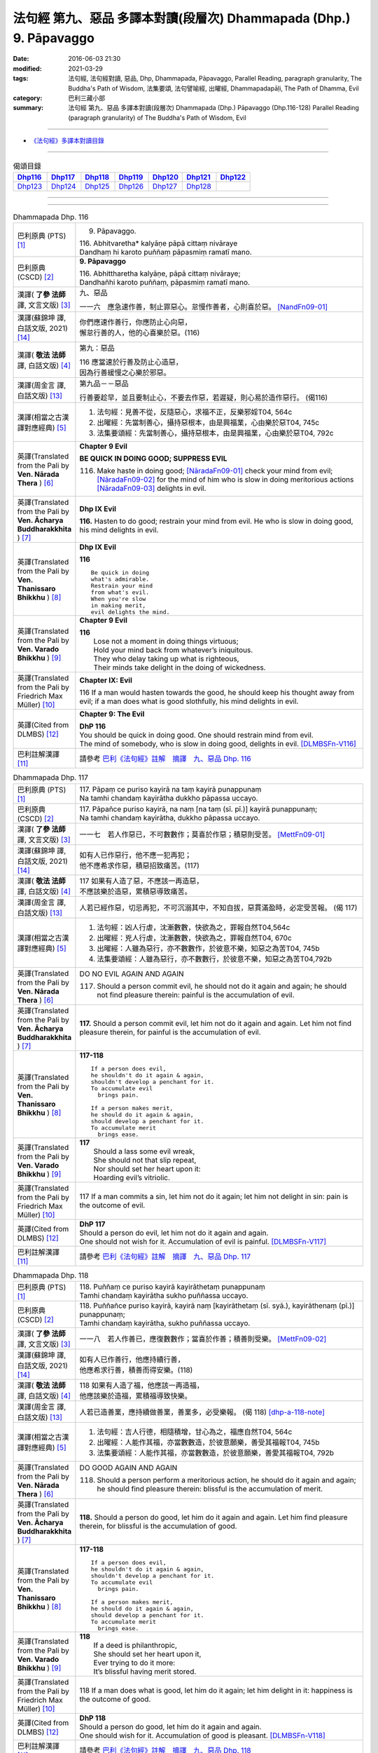 ===================================================================
法句經 第九、惡品 多譯本對讀(段層次) Dhammapada (Dhp.) 9. Pāpavaggo
===================================================================

:date: 2016-06-03 21:30
:modified: 2021-03-29
:tags: 法句經, 法句經對讀, 惡品, Dhp, Dhammapada, Pāpavaggo, 
       Parallel Reading, paragraph granularity, The Buddha's Path of Wisdom,
       法集要頌, 法句譬喻經, 出曜經, Dhammapadapāḷi, The Path of Dhamma, Evil
:category: 巴利三藏小部
:summary: 法句經 第九、惡品 多譯本對讀(段層次) Dhammapada (Dhp.) Pāpavaggo (Dhp.116-128)
          Parallel Reading (paragraph granularity) of The Buddha's Path of Wisdom, Evil

--------------

- `《法句經》多譯本對讀目錄 <{filename}dhp-contrast-reading%zh.rst>`__

--------------

.. list-table:: 偈頌目錄
   :widths: 2 2 2 2 2 2 2
   :header-rows: 1

   * - Dhp116_
     - Dhp117_
     - Dhp118_
     - Dhp119_
     - Dhp120_
     - Dhp121_
     - Dhp122_

   * - Dhp123_
     - Dhp124_
     - Dhp125_
     - Dhp126_
     - Dhp127_
     - Dhp128_
     - 

--------------

.. raw:: html 

  本對讀包含下列數個版本，請自行勾選欲對讀之版本
  （感恩 <strong><a href="https://siongui.github.io/zh/pages/siong-ui-te.html">Siong-Ui Te 師兄</a></strong>
  提供程式支援）：
  
  <div id="option-contrast-reading"></div>

--------------

.. _Dhp116:

.. list-table:: Dhammapada Dhp. 116
   :widths: 15 75
   :header-rows: 0
   :class: contrast-reading-table

   * - 巴利原典 (PTS) [1]_
     - 9. Pāpavaggo. 

       | 116. Abhitvaretha* kalyāṇe pāpā cittaṃ nivāraye
       | Dandhaṃ hi karoto puññaṃ pāpasmiṃ ramatī mano. 

   * - 巴利原典 (CSCD) [2]_
     - **9. Pāpavaggo**

       | 116. Abhittharetha  kalyāṇe, pāpā cittaṃ nivāraye;
       | Dandhañhi karoto puññaṃ, pāpasmiṃ ramatī mano.

   * - 漢譯( **了參 法師** 譯, 文言文版) [3]_
     - 九、惡品

       一一六　應急速作善，制止罪惡心。怠慢作善者，心則喜於惡。 [NandFn09-01]_

   * - 漢譯(蘇錦坤 譯, 白話文版, 2021) [14]_
     - | 你們應速作善行，你應防止心向惡，
       | 懈怠行善的人，他的心喜樂於惡。(116)

   * - 漢譯( **敬法 法師** 譯, 白話文版) [4]_
     - 第九：惡品

       | 116 應當速於行善及防止心造惡，
       | 因為行善緩慢之心樂於邪惡。

   * - 漢譯(周金言 譯, 白話文版) [13]_
     - 第九品－－惡品

       行善要趁早，並且要制止心，不要去作惡，若遲疑，則心易於造作惡行。 (偈116)

   * - 漢譯(相當之古漢譯對應經典) [5]_
     - 1. 法句經：見善不從，反隨惡心，求福不正，反樂邪婬T04, 564c
       2. 出曜經：先當制善心，攝持惡根本，由是興福業，心由樂於惡T04, 745c
       3. 法集要頌經：先當制善心，攝持惡根本，由是興福業，心由樂於惡T04, 792c

   * - 英譯(Translated from the Pali by **Ven. Nārada Thera** ) [6]_
     - **Chapter 9 Evil**

       **BE QUICK IN DOING GOOD; SUPPRESS EVIL**

       116. Make haste in doing good; [NāradaFn09-01]_ check your mind from evil; [NāradaFn09-02]_ for the mind of him who is slow in doing meritorious actions [NāradaFn09-03]_ delights in evil. 

   * - 英譯(Translated from the Pali by **Ven. Ācharya Buddharakkhita** ) [7]_
     - **Dhp IX Evil**

       **116.** Hasten to do good; restrain your mind from evil. He who is slow in doing good, his mind delights in evil.

   * - 英譯(Translated from the Pali by **Ven. Thanissaro Bhikkhu** ) [8]_
     - **Dhp IX  Evil**

       **116** 

       ::

         Be quick in doing   
         what's admirable.   
         Restrain your mind    
         from what's evil.   
         When you're slow    
         in making merit,    
         evil delights the mind.             

   * - 英譯(Translated from the Pali by **Ven. Varado Bhikkhu** ) [9]_
     - **Chapter 9 Evil**

       | **116** 
       |  Lose not a moment in doing things virtuous; 
       |  Hold your mind back from whatever’s iniquitous. 
       |  They who delay taking up what is righteous, 
       |  Their minds take delight in the doing of wickedness.
     
   * - 英譯(Translated from the Pali by Friedrich Max Müller) [10]_
     - **Chapter IX: Evil**

       116 If a man would hasten towards the good, he should keep his thought away from evil; if a man does what is good slothfully, his mind delights in evil.

   * - 英譯(Cited from DLMBS) [12]_
     - **Chapter 9: The Evil**

       | **DhP 116** 
       | You should be quick in doing good. One should restrain mind from evil. 
       | The mind of somebody, who is slow in doing good, delights in evil. [DLMBSFn-V116]_

   * - 巴利註解漢譯 [11]_
     - 請參考 `巴利《法句經》註解　摘譯　九、惡品 Dhp. 116 <{filename}../dhA/dhA-chap09%zh.rst#dhp116>`__

.. _Dhp117:

.. list-table:: Dhammapada Dhp. 117
   :widths: 15 75
   :header-rows: 0
   :class: contrast-reading-table

   * - 巴利原典 (PTS) [1]_
     - | 117. Pāpaṃ ce puriso kayirā na taṃ kayirā punappunaṃ
       | Na tamhi chandaṃ kayirātha dukkho pāpassa uccayo. 

   * - 巴利原典 (CSCD) [2]_
     - | 117. Pāpañce puriso kayirā, na naṃ [na taṃ (sī. pī.)] kayirā punappunaṃ;
       | Na tamhi chandaṃ kayirātha, dukkho pāpassa uccayo.

   * - 漢譯( **了參 法師** 譯, 文言文版) [3]_
     - 一一七　若人作惡已，不可數數作；莫喜於作惡；積惡則受苦。 [MettFn09-01]_

   * - 漢譯(蘇錦坤 譯, 白話文版, 2021) [14]_
     - | 如有人已作惡行，他不應一犯再犯；
       | 他不應希求作惡，積惡招致痛苦。(117)

   * - 漢譯( **敬法 法師** 譯, 白話文版) [4]_
     - | 117 如果有人造了惡，不應該一再造惡，
       | 不應該樂於造惡，累積惡導致痛苦。

   * - 漢譯(周金言 譯, 白話文版) [13]_
     - 人若已經作惡，切忌再犯，不可沉溺其中，不知自拔，惡貫滿盈時，必定受苦報。 (偈 117)

   * - 漢譯(相當之古漢譯對應經典) [5]_
     - 1. 法句經：凶人行虐，沈漸數數，快欲為之，罪報自然T04,564c
       2. 出曜經：兇人行虐，沈漸數數，快欲為之，罪報自然T04, 670c
       3. 出曜經：人雖為惡行，亦不數數作，於彼意不樂，知惡之為苦T04, 745b
       4. 法集要頌經：人雖為惡行，亦不數數行，於彼意不樂，知惡之為苦T04,792b

   * - 英譯(Translated from the Pali by **Ven. Nārada Thera** ) [6]_
     - DO NO EVIL AGAIN AND AGAIN

       117. Should a person commit evil, he should not do it again and again; he should not find pleasure therein: painful is the accumulation of evil. 

   * - 英譯(Translated from the Pali by **Ven. Ācharya Buddharakkhita** ) [7]_
     - **117.** Should a person commit evil, let him not do it again and again. Let him not find pleasure therein, for painful is the accumulation of evil.

   * - 英譯(Translated from the Pali by **Ven. Thanissaro Bhikkhu** ) [8]_
     - **117-118** 
       ::
              
          If a person does evil,    
          he shouldn't do it again & again,   
          shouldn't develop a penchant for it.    
          To accumulate evil    
            brings pain.  
              
          If a person makes merit,    
          he should do it again & again,    
          should develop a penchant for it.   
          To accumulate merit   
            brings ease.              

   * - 英譯(Translated from the Pali by **Ven. Varado Bhikkhu** ) [9]_
     - | **117** 
       |  Should a lass some evil wreak,  
       |  She should not that slip repeat,  
       |  Nor should set her heart upon it: 
       |  Hoarding evil’s vitriolic.
     
   * - 英譯(Translated from the Pali by Friedrich Max Müller) [10]_
     - 117 If a man commits a sin, let him not do it again; let him not delight in sin: pain is the outcome of evil.

   * - 英譯(Cited from DLMBS) [12]_
     - | **DhP 117** 
       | Should a person do evil, let him not do it again and again. 
       | One should not wish for it. Accumulation of evil is painful. [DLMBSFn-V117]_

   * - 巴利註解漢譯 [11]_
     - 請參考 `巴利《法句經》註解　摘譯　九、惡品 Dhp. 117 <{filename}../dhA/dhA-chap09%zh.rst#dhp117>`__

.. _Dhp118:

.. list-table:: Dhammapada Dhp. 118
   :widths: 15 75
   :header-rows: 0
   :class: contrast-reading-table

   * - 巴利原典 (PTS) [1]_
     - | 118. Puññaṃ ce puriso kayirā kayirāthetaṃ punappunaṃ
       | Tamhi chandaṃ kayirātha sukho puññassa uccayo. 

   * - 巴利原典 (CSCD) [2]_
     - | 118. Puññañce puriso kayirā, kayirā naṃ [kayirāthetaṃ (sī. syā.), kayirāthenaṃ (pī.)] punappunaṃ;
       | Tamhi chandaṃ kayirātha, sukho puññassa uccayo.

   * - 漢譯( **了參 法師** 譯, 文言文版) [3]_
     - 一一八　若人作善已，應復數數作；當喜於作善；積善則受樂。 [MettFn09-02]_

   * - 漢譯(蘇錦坤 譯, 白話文版, 2021) [14]_
     - | 如有人已作善行，他應持續行善，
       | 他應希求行善，積善而得安樂。(118)

   * - 漢譯( **敬法 法師** 譯, 白話文版) [4]_
     - | 118 如果有人造了福，他應該一再造福，
       | 他應該樂於造福，累積福導致快樂。

   * - 漢譯(周金言 譯, 白話文版) [13]_
     - 人若已造善業，應持續做善業，善業多，必受樂報。 (偈 118) [dhp-a-118-note]_

   * - 漢譯(相當之古漢譯對應經典) [5]_
     - 1. 法句經：吉人行德，相隨積增，甘心為之，福應自然T04, 564c
       2. 出曜經：人能作其福，亦當數數造，於彼意願樂，善受其福報T04, 745b
       3. 法集要頌經：人能作其福，亦當數數造，於彼意願樂，善愛其福報T04, 792b

   * - 英譯(Translated from the Pali by **Ven. Nārada Thera** ) [6]_
     - DO GOOD AGAIN AND AGAIN

       118. Should a person perform a meritorious action, he should do it again and again; he should find pleasure therein: blissful is the accumulation of merit.

   * - 英譯(Translated from the Pali by **Ven. Ācharya Buddharakkhita** ) [7]_
     - **118.** Should a person do good, let him do it again and again. Let him find pleasure therein, for blissful is the accumulation of good.

   * - 英譯(Translated from the Pali by **Ven. Thanissaro Bhikkhu** ) [8]_
     - **117-118** 
       ::
              
          If a person does evil,    
          he shouldn't do it again & again,   
          shouldn't develop a penchant for it.    
          To accumulate evil    
            brings pain.  
              
          If a person makes merit,    
          he should do it again & again,    
          should develop a penchant for it.   
          To accumulate merit   
            brings ease.

   * - 英譯(Translated from the Pali by **Ven. Varado Bhikkhu** ) [9]_
     - | **118** 
       |  If a deed is philanthropic, 
       |  She should set her heart upon it, 
       |  Ever trying to do it more:  
       |  It’s blissful having merit stored.
     
   * - 英譯(Translated from the Pali by Friedrich Max Müller) [10]_
     - 118 If a man does what is good, let him do it again; let him delight in it: happiness is the outcome of good.

   * - 英譯(Cited from DLMBS) [12]_
     - | **DhP 118** 
       | Should a person do good, let him do it again and again. 
       | One should wish for it. Accumulation of good is pleasant. [DLMBSFn-V118]_

   * - 巴利註解漢譯 [11]_
     - 請參考 `巴利《法句經》註解　摘譯　九、惡品 Dhp. 118 <{filename}../dhA/dhA-chap09%zh.rst#dhp118>`__

.. _Dhp119:

.. list-table:: Dhammapada Dhp. 119
   :widths: 15 75
   :header-rows: 0
   :class: contrast-reading-table

   * - 巴利原典 (PTS) [1]_
     - | 119. Pāpo'pi passati bhadraṃ yāva pāpaṃ na paccati
       | Yadā ca paccati pāpaṃ atha pāpo pāpāni passati 

   * - 巴利原典 (CSCD) [2]_
     - | 119. Pāpopi  passati bhadraṃ, yāva pāpaṃ na paccati;
       | Yadā ca paccati pāpaṃ, atha pāpo pāpāni [atha pāpāni (?)] passati.

   * - 漢譯( **了參 法師** 譯, 文言文版) [3]_
     - 一一九　惡業未成熟，惡者以為樂。惡業成熟時，惡者方見惡。 [NandFn09-02]_

   * - 漢譯(蘇錦坤 譯, 白話文版, 2021) [14]_
     - | 惡業尚未成熟時，惡人甚至認為是善，
       | 當惡業成熟時，他才見到惡報。(119)

   * - 漢譯( **敬法 法師** 譯, 白話文版) [4]_
     - | 119 只要惡業還未成熟，惡人還是看到快樂；
       | 然而當惡業成熟時，惡人就會看到惡報。

   * - 漢譯(周金言 譯, 白話文版) [13]_
     - 造作惡業的人，在惡報未成熟時，可能享樂，一旦惡報成熟，則承受惡報。 (偈119) 

       造作善業的人，在業報尚未成熟時，可能受苦，一旦業報成熟，則享受善報。 (偈120)

   * - 漢譯(相當之古漢譯對應經典) [5]_
     - 1. 法句經：妖[卄/(阿-可+辛)/女]見福，其惡未熟，至其惡熟，自受罪虐T04, 64c
       2. 出曜經：賢者見於惡，不為惡所熟，如惡以不熟，惡者觀其惡T04,745a
       3. 法集要頌經：賢者見於惡，不為惡所熟，如惡以不熟，惡者觀其惡T04, 792b

   * - 英譯(Translated from the Pali by **Ven. Nārada Thera** ) [6]_
     - ``BY ITS EFFECTS EVIL IS KNOWN   BY ITS EFFECTS GOOD IS KNOWN``

       119. Even an evil-doer sees good as long as evil ripens not; but when it bears fruit, then he sees the evil results. [NāradaFn09-04]_

   * - 英譯(Translated from the Pali by **Ven. Ācharya Buddharakkhita** ) [7]_
     - **119.** It may be well with the evil-doer as long as the evil ripens not. But when it does ripen, then the evil-doer sees (the painful results of) his evil deeds.

   * - 英譯(Translated from the Pali by **Ven. Thanissaro Bhikkhu** ) [8]_
     - **119-120** 
       ::
              
          Even the evil   
          meet with good fortune    
          as long as their evil   
          has yet to mature.    
          But when it's matured   
          that's when they meet   
            with evil.  
              
          Even the good   
          meet with bad fortune   
          as long as their good   
          has yet to mature.    
          But when it's matured   
          that's when they meet   
            with good fortune.  

   * - 英譯(Translated from the Pali by **Ven. Varado Bhikkhu** ) [9]_
     - | **119** 
       |  A villain sees good luck, perhaps,  
       |  Until the yield of evil’s hatched.  
       |  Come the evil deed’s maturity,  
       |  Then the villain meets with villainy.
     
   * - 英譯(Translated from the Pali by Friedrich Max Müller) [10]_
     - 119 Even an evil-doer sees happiness as long as his evil deed has not ripened; but when his evil deed has ripened, then does the evil-doer see evil.

   * - 英譯(Cited from DLMBS) [12]_
     - | **DhP 119** 
       | An evil person may even see goodness [in his evil deeds] as long as the evil has not ripened. 
       | When the evil has ripened, then the evil person sees those evil deeds. [DLMBSFn-V119]_

   * - 巴利註解漢譯 [11]_
     - 請參考 `巴利《法句經》註解　摘譯　九、惡品 Dhp. 119 <{filename}../dhA/dhA-chap09%zh.rst#dhp119>`__

.. _Dhp120:

.. list-table:: Dhammapada Dhp. 120
   :widths: 15 75
   :header-rows: 0
   :class: contrast-reading-table

   * - 巴利原典 (PTS) [1]_
     - | 120. Bhadro'pi passati pāpaṃ yāva bhadraṃ na paccati
       | Yadā ca paccati bhadraṃ atha bhadro bhadrāni passati. 

   * - 巴利原典 (CSCD) [2]_
     - | 120. Bhadropi  passati pāpaṃ, yāva bhadraṃ na paccati;
       | Yadā ca paccati bhadraṃ, atha bhadro bhadrāni [atha bhadrāni (?)] passati.

   * - 漢譯( **了參 法師** 譯, 文言文版) [3]_
     - 一二０　善業未成熟，善人以為苦。善業成熟時，善人始見善。 [NandFn09-02]_

   * - 漢譯(蘇錦坤 譯, 白話文版, 2021) [14]_
     - | 善業尚未成熟時，善人或見到是惡，
       | 當善業成熟時，他才見到善報。(120)

   * - 漢譯( **敬法 法師** 譯, 白話文版) [4]_
     - | 120 只要善業還未成熟，善人還是看到痛苦；
       | 然而當善業成熟時，善人就會看到善報。

   * - 漢譯(周金言 譯, 白話文版) [13]_
     - 造作惡業的人，在惡報未成熟時，可能享樂，一旦惡報成熟，則承受惡報。 (偈119) 

       造作善業的人，在業報尚未成熟時，可能受苦，一旦業報成熟，則享受善報。 (偈120)

   * - 漢譯(相當之古漢譯對應經典) [5]_
     - 1. 法句經：貞祥見禍，其善未熟，至其善熟，必受其福T04, 564c
       2. 出曜經：賢者觀其惡，乃至賢不熟，設以賢熟者，賢賢自相觀T04, 745a
       3. 法集要頌經：賢者觀其惡，乃至賢不熟，設以賢熟者，賢賢自相觀T04, 792b

   * - 英譯(Translated from the Pali by **Ven. Nārada Thera** ) [6]_
     - 120. Even a good person sees evil so long as good ripens not; but when it bears fruit then the good one sees the good results. [NāradaFn09-05]_

   * - 英譯(Translated from the Pali by **Ven. Ācharya Buddharakkhita** ) [7]_
     - **120.** It may be ill with the doer of good as long as the good ripens not. But when it does ripen, then the doer of good sees (the pleasant results of) his good deeds.

   * - 英譯(Translated from the Pali by **Ven. Thanissaro Bhikkhu** ) [8]_
     - **119-120** 
       ::
              
          Even the evil   
          meet with good fortune    
          as long as their evil   
          has yet to mature.    
          But when it's matured   
          that's when they meet   
            with evil.  
              
          Even the good   
          meet with bad fortune   
          as long as their good   
          has yet to mature.    
          But when it's matured   
          that's when they meet   
            with good fortune.

   * - 英譯(Translated from the Pali by **Ven. Varado Bhikkhu** ) [9]_
     - | **120** 
       |  The good have grievous luck, perhaps, 
       |  Until the yield of good is hatched; 
       |  But when their goodness comes to fullness,  
       |  Then the good discover goodness.
     
   * - 英譯(Translated from the Pali by Friedrich Max Müller) [10]_
     - 120 Even a good man sees evil days, as long as his good deed has not ripened; but when his good deed has ripened, then does the good man see happy days.

   * - 英譯(Cited from DLMBS) [12]_
     - | **DhP 120** 
       | A good person may even see evil [in his good deeds] as long as the goodness has not ripened. 
       | When the goodness has ripened, then the good person sees those good deeds. [DLMBSFn-V120]_

   * - 巴利註解漢譯 [11]_
     - 請參考 `巴利《法句經》註解　摘譯　九、惡品 Dhp. 120 <{filename}../dhA/dhA-chap09%zh.rst#dhp120>`__

.. _Dhp121:

.. list-table:: Dhammapada Dhp. 121
   :widths: 15 75
   :header-rows: 0
   :class: contrast-reading-table

   * - 巴利原典 (PTS) [1]_
     - | 121. Mā'pamaññetha pāpassa na mantaṃ āgamissati
       | Udabindunipātena udakumbho'pi pūrati
       | Pūrati bālo pāpassa thokathokampi ācinaṃ. 

   * - 巴利原典 (CSCD) [2]_
     - | 121. Māvamaññetha [māppamaññetha (sī. syā. pī.)] pāpassa, na mantaṃ [na maṃ taṃ (sī. pī.), na mattaṃ (syā.)] āgamissati;
       | Udabindunipātena, udakumbhopi pūrati;
       | Bālo pūrati [pūrati bālo (sī. ka.), āpūrati bālo (syā.)] pāpassa, thokaṃ thokampi [thoka thokampi (sī. pī.)] ācinaṃ.

   * - 漢譯( **了參 法師** 譯, 文言文版) [3]_
     - 一二一　莫輕於小惡！謂『我不招報』，須知滴水落，亦可滿水瓶，愚夫盈其惡，少許少許積。  [LChnFn09-01]_ 、 [MettFn09-03]_ 、 [MettFn09-04]_

   * - 漢譯(蘇錦坤 譯, 白話文版, 2021) [14]_
     - | 你們切勿輕視惡(報)，(認為)它不會報應到我身上，
       | 即使以一滴一滴的水滴，也能盈滿水壺，
       | 即使以一點一點累積惡，愚人也會惡貫滿盈。(121)

   * - 漢譯( **敬法 法師** 譯, 白話文版) [4]_
     - | 121 莫輕視惡行，以為「它不會為我帶來果報」；
       | 就像水滴能注滿水瓶，
       | 愚人一點一滴地累積至罪惡滿盈。

   * - 漢譯(周金言 譯, 白話文版) [13]_
     - 不可小視 [dhp-a-121-note]_ 惡業，不要以為「我不受惡報」，要知道，點滴之水也可充滿水瓶；同理，愚癡的人雖然少許少許作惡，但必定會有惡貫滿盈的一天。 (偈121)

   * - 漢譯(相當之古漢譯對應經典) [5]_
     - 1. 法句經：莫輕小惡，以為無殃，水渧雖微，漸盈大器，凡罪充滿，從小積成T04, 565a
       2. 出曜經：莫輕小惡，以為無殃，水渧雖微，漸盈大器，凡罪充滿，從小積成T04, 707a
       3. 法集要頌經：莫輕小惡罪，以為無殃報，水滴雖極微，漸盈於大器，惡業漸漸增，纖毫成廣大T04, 785c

       | 4. 大般涅槃經：莫輕小罪，以為無殃，水渧雖微，漸盈大器T12, 451c
       | 5. 大般涅槃經：莫輕小罪，以為無殃，水渧雖微，漸盈大器T12, 536c
       | 6. 大般涅槃經：莫輕小惡，以為無殃，水渧雖微，漸盈大器T12, 693c
       | 7. 大般涅槃經：莫輕小惡，以為無殃，水渧雖微，漸盈大器T12, 781c

   * - 英譯(Translated from the Pali by **Ven. Nārada Thera** ) [6]_
     - THINK NOT LIGHTLY OF EVIL

       121. Do not disregard evil, saying, "It will not come nigh unto me"; by the falling of drops even a water-jar is filled; likewise the fool, gathering little by little, fills himself with evil. 

   * - 英譯(Translated from the Pali by **Ven. Ācharya Buddharakkhita** ) [7]_
     - **121.** Think not lightly of evil, saying, "It will not come to me." Drop by drop is the water pot filled. Likewise, the fool, gathering it little by little, fills himself with evil.

   * - 英譯(Translated from the Pali by **Ven. Thanissaro Bhikkhu** ) [8]_
     - **121-122** [ThaniSFn-V121-122]_
       ::
              
          Don't underestimate evil    
          ('It won't amount to much').    
          A water jar fills,    
          even with water   
          falling     in     drops.   
          With evil — even if   
             bit    
                by    
                   bit,   
                habitually —    
          the fool fills himself full.    
              
          Don't underestimate merit   
          ('It won't amount to much').    
          A water jar fills,    
          even with water   
          falling     in     drops.   
          With merit — even if    
             bit    
                by    
                   bit,   
                habitually —    
          the enlightened one fills himself full.

   * - 英譯(Translated from the Pali by **Ven. Varado Bhikkhu** ) [9]_
     - | **121** 
       |  Don’t underate iniquity 
       |  And think “Its fruits won’t come to me!”  
       |  Water falling drop by drop  
       |  Will fill an earthen waterpot.  
       |  And, likewise, fools by small degrees 
       |  Pervade themselves with villainy.
     
   * - 英譯(Translated from the Pali by Friedrich Max Müller) [10]_
     - 121 Let no man think lightly of evil, saying in his heart, It will not come nigh unto me. Even by the falling of water-drops a water-pot is filled; the fool becomes full of evil, even if he gather it little by little.

   * - 英譯(Cited from DLMBS) [12]_
     - | **DhP 121** 
       | Do not disregard evil, "It will not come to me!" 
       | Falling drops of water can fill up even a water jar. 
       | The fool fills himself up with evil, even if collecting it just little by little. [DLMBSFn-V121]_

   * - 巴利註解漢譯 [11]_
     - 請參考 `巴利《法句經》註解　摘譯　九、惡品 Dhp. 121 <{filename}../dhA/dhA-chap09%zh.rst#dhp121>`__

.. _Dhp122:

.. list-table:: Dhammapada Dhp. 122
   :widths: 15 75
   :header-rows: 0
   :class: contrast-reading-table

   * - 巴利原典 (PTS) [1]_
     - | 122. Mā'pamaññetha puññassa na maṃ taṃ āgamissati
       | Udabindunipātena udakumbho'pi pūrati
       | Pūrati dhīro puññassa thokathokampi ācinaṃ.

   * - 巴利原典 (CSCD) [2]_
     - | 122. Māvamaññetha puññassa, na mantaṃ āgamissati;
       | Udabindunipātena, udakumbhopi pūrati;
       | Dhīro pūrati puññassa, thokaṃ thokampi ācinaṃ.

   * - 漢譯( **了參 法師** 譯, 文言文版) [3]_
     - 一二二　莫輕於小善！謂『我不招報』，須知滴水落，亦可滿水瓶，智者完其善，少許少許積。 [NandFn09-03]_ 

   * - 漢譯(蘇錦坤 譯, 白話文版, 2021) [14]_
     - | 你們切勿輕視善(報)，(認為)它不會報應到我身上，
       | 即使以一滴一滴的水滴，也能盈滿水壺，
       | 即使以一點一點累積善，智者也會善業盈滿。(122)

   * - 漢譯( **敬法 法師** 譯, 白話文版) [4]_
     - | 122 莫輕視善行，以為「它不會為我帶來果報」；
       | 就像水滴能注滿水瓶，
       | 智者一點一滴地累積至福德滿盈。

   * - 漢譯(周金言 譯, 白話文版) [13]_
     - 不要輕蔑善業，不要以為「好處輪不到我」，要知道，點滴之水也可以充滿水瓶；同理，智者雖然少許少許作善業，必定會積聚一身的善業。 (偈122)

   * - 漢譯(相當之古漢譯對應經典) [5]_
     - 1. 法句經：莫輕小善，以為無福，水滴雖微，漸盈大器，凡福充滿，從纖纖積T04, 565a
       2. 出曜經：莫輕小善，以為無福，水渧雖微，漸盈大器，凡福充滿，從纖纖積T04, 707b
       3. 法集要頌經：莫輕小善業，以為無福報，水滴雖極微，漸盈於大器，善業漸漸增，纖毫成廣大T04,785c

   * - 英譯(Translated from the Pali by **Ven. Nārada Thera** ) [6]_
     - THINK NOT LIGHTLY OF GOOD

       122. Do not disregard merit, saying "It will not come nigh unto me"; by the falling of drops even a water-jar is filled; likewise the wise man, gathering little by little, fills himself with good.

   * - 英譯(Translated from the Pali by **Ven. Ācharya Buddharakkhita** ) [7]_
     - **122.** Think not lightly of good, saying, "It will not come to me." Drop by drop is the water pot filled. Likewise, the wise man, gathering it little by little, fills himself with good.

   * - 英譯(Translated from the Pali by **Ven. Thanissaro Bhikkhu** ) [8]_
     - **121-122** [ThaniSFn-V121-122]_
       ::
              
          Don't underestimate evil    
          ('It won't amount to much').    
          A water jar fills,    
          even with water   
          falling     in     drops.   
          With evil — even if   
             bit    
                by    
                   bit,   
                habitually —    
          the fool fills himself full.    
              
          Don't underestimate merit   
          ('It won't amount to much').    
          A water jar fills,    
          even with water   
          falling     in     drops.   
          With merit — even if    
             bit    
                by    
                   bit,   
                habitually —    
          the enlightened one fills himself full.

   * - 英譯(Translated from the Pali by **Ven. Varado Bhikkhu** ) [9]_
     - | **122** 
       |  Don’t underate philanthropy 
       |  And think “Its fruits won’t come to me!”  
       |  Water falling drop by drop  
       |  Will fill an earthen waterpot.  
       |  So the wise will bit by bit 
       |  Pervade themselves with benefit.
     
   * - 英譯(Translated from the Pali by Friedrich Max Müller) [10]_
     - 122 Let no man think lightly of good, saying in his heart, It will not come nigh unto me. Even by the falling of water-drops a water-pot is filled; the wise man becomes full of good, even if he gather it little by little.

   * - 英譯(Cited from DLMBS) [12]_
     - | **DhP 122** 
       | Do not disregard goodness, "It will not come to me!" 
       | Falling drops of water can fill up even a water jar. 
       | The clever one fills himself up with goodness, even if collecting it just little by little. [DLMBSFn-V122]_

   * - 巴利註解漢譯 [11]_
     - 請參考 `巴利《法句經》註解　摘譯　九、惡品 Dhp. 122 <{filename}../dhA/dhA-chap09%zh.rst#dhp122>`__

.. _Dhp123:

.. list-table:: Dhammapada Dhp. 123
   :widths: 15 75
   :header-rows: 0
   :class: contrast-reading-table

   * - 巴利原典 (PTS) [1]_
     - | 123. Vāṇijo'va bhayaṃ maggaṃ appasattho mahaddhano
       | Visaṃ jīvitukāmo'va pāpāni parivajjaye.

   * - 巴利原典 (CSCD) [2]_
     - | 123. Vāṇijova bhayaṃ maggaṃ, appasattho mahaddhano;
       | Visaṃ jīvitukāmova, pāpāni parivajjaye.

   * - 漢譯( **了參 法師** 譯, 文言文版) [3]_
     - 一二三　商人避險道，伴少而貨多；愛生避毒品，避惡當亦爾。 [MettFn09-05]_ 、 [MettFn09-06]_

   * - 漢譯(蘇錦坤 譯, 白話文版, 2021) [14]_
     - | 如同財寶多而伴侶少的商人應避免危險的路徑，
       | 如同意欲求生的人應避免毒物，(所以)他應避免罪惡。(123)

   * - 漢譯( **敬法 法師** 譯, 白話文版) [4]_
     - | 123 如財多隊小的商人，會避開危險的路線，
       | 如想生存者避開毒，人們亦應避免諸惡。

   * - 漢譯(周金言 譯, 白話文版) [13]_
     - 財富多但護衛少的人，不走險路；同理，珍惜生命的人避免有毒之物，人不應該造作惡業。 (偈123)

   * - 漢譯(相當之古漢譯對應經典) [5]_
     - 1. 法句經：伴少而貨多，商人怵惕懼，嗜欲賊害命，故慧不貪欲T04, 571b
       2. 法句譬喻經：伴少而貨多，商人怵惕懼，嗜欲賊害命，故慧不貪欲T04, 603a
       3. 出曜經：商人在路懼，伴少而貨多，經過嶮難處，然有折軸憂T04, 744a
       4. 法集要頌經：商人在路懼，伴少而貨多，經過險難處，然有折軸憂T04,792b

   * - 英譯(Translated from the Pali by **Ven. Nārada Thera** ) [6]_
     - SHUN EVIL LIKE A PERILOUS PATH

       123. Just as a merchant, with a small escort and great wealth, avoids a perilous route, just as one desiring to live avoids poison, even so should one shun evil things.

   * - 英譯(Translated from the Pali by **Ven. Ācharya Buddharakkhita** ) [7]_
     - **123.** Just as a trader with a small escort and great wealth would avoid a perilous route, or just as one desiring to live avoids poison, even so should one shun evil.

   * - 英譯(Translated from the Pali by **Ven. Thanissaro Bhikkhu** ) [8]_
     - **123** 
       ::
              
          Like a merchant with a small    
          but well-laden caravan    
                   — a dangerous road,  
          like a person who loves life    
                   — a poison,  
          one should avoid    
                   — evil deeds.

   * - 英譯(Translated from the Pali by **Ven. Varado Bhikkhu** ) [9]_
     - | **123** 
       |  With precious goods but escort frail  
       |  A trader shuns a risky trail. 
       |  And not desiring suicide  
       |  A man would keep from cyanide.  
       |  With just the same solicitude 
       |  A man should shy from turpitude.
     
   * - 英譯(Translated from the Pali by Friedrich Max Müller) [10]_
     - 123 Let a man avoid evil deeds, as a merchant, if he has few companions and carries much wealth, avoids a dangerous road; as a man who loves life avoids poison.

   * - 英譯(Cited from DLMBS) [12]_
     - | **DhP 123** 
       | Like a merchant with a small caravan and a lot of money would avoid a dreadful path, 
       | like someone who wants to live would avoid a poison, so should one avoid evil. [DLMBSFn-V123]_

   * - 巴利註解漢譯 [11]_
     - 請參考 `巴利《法句經》註解　摘譯　九、惡品 Dhp. 123 <{filename}../dhA/dhA-chap09%zh.rst#dhp123>`__

.. _Dhp124:

.. list-table:: Dhammapada Dhp. 124
   :widths: 15 75
   :header-rows: 0
   :class: contrast-reading-table

   * - 巴利原典 (PTS) [1]_
     - | 124. Pāṇimhi ce vaṇo nāssa hareyya pāṇinā visaṃ
       | Nābbaṇaṃ visamanveti natthi pāpaṃ akubbato. 

   * - 巴利原典 (CSCD) [2]_
     - | 124. Pāṇimhi  ce vaṇo nāssa, hareyya pāṇinā visaṃ;
       | Nābbaṇaṃ visamanveti, natthi pāpaṃ akubbato.

   * - 漢譯( **了參 法師** 譯, 文言文版) [3]_
     - 一二四　假若無有瘡傷手，可以其手持毒藥。毒不能患無傷手。不作惡者便無惡。 [NandFn09-04]_

   * - 漢譯(蘇錦坤 譯, 白話文版, 2021) [14]_
     - | 如果手沒傷口，他就能用手拿毒物(而不受傷害)，
       | 毒不侵無傷口的人，不作惡的人不會有惡。(124)

   * - 漢譯( **敬法 法師** 譯, 白話文版) [4]_
     - | 124 如果手中無創口，則可以用手持毒，
       | 無創口則毒不侵；不造惡者亦無罪。

   * - 漢譯(周金言 譯, 白話文版) [13]_
     - | 手掌若沒有傷口，就可以捧持毒藥，毒藥不會傷害沒有傷口的人；
       | 同理，不作惡業的人不受惡報。 (偈124)

   * - 漢譯(相當之古漢譯對應經典) [5]_
     - | 1. 出曜經：有身無瘡疣，不為毒所害，毒無奈瘡何，無惡無所造T04,744a
       | 2. 法集要頌經：有身無瘡疣，不為毒所害，毒無奈瘡何，無惡無所造T04,792b
       | 3. 佛說義足經：我手無瘡瘍，以手把毒行，無瘡毒從生，善行惡不成T04,177b

   * - 英譯(Translated from the Pali by **Ven. Nārada Thera** ) [6]_
     - NO EVIL TO THOSE WHO HAVE NO BAD INTENTION

       124. If no wound there be in one's hand, one may carry poison in it. Poison does not affect one who has no wound. There is no ill for him who does no wrong. [NāradaFn09-07]_

   * - 英譯(Translated from the Pali by **Ven. Ācharya Buddharakkhita** ) [7]_
     - **124.** If on the hand there is no wound, one may carry even poison in it. Poison does not affect one who is free from wounds. For him who does no evil, there is no ill.

   * - 英譯(Translated from the Pali by **Ven. Thanissaro Bhikkhu** ) [8]_
     - **124** 
       ::
              
          If there's no wound on the hand,    
          that hand can hold poison.    
          Poison won't penetrate    
            where there's no wound. 
          There's no evil   
            for those who don't do it.

   * - 英譯(Translated from the Pali by **Ven. Varado Bhikkhu** ) [9]_
     - | **124** 
       |  If his palm has no abrasion 
       |  Then a man can handle poison. 
       |  One whose hand from wounds is free, 
       |  Poison can’t cause injury:  
       |  One who’s free of wrong intention 
       |  Will not suffer retribution.
     
   * - 英譯(Translated from the Pali by Friedrich Max Müller) [10]_
     - 124 He who has no wound on his hand, may touch poison with his hand; poison does not affect one who has no wound; nor is there evil for one who does not commit evil.

   * - 英譯(Cited from DLMBS) [12]_
     - | **DhP 124** 
       | If there is no wound in the palm, one can carry poison with it. 
       | The poison does not affect one who is without a wound. There is no evil for one, who is not doing it. [DLMBSFn-V124]_

   * - 巴利註解漢譯 [11]_
     - 請參考 `巴利《法句經》註解　摘譯　九、惡品 Dhp. 124 <{filename}../dhA/dhA-chap09%zh.rst#dhp124>`__

.. _Dhp125:

.. list-table:: Dhammapada Dhp. 125
   :widths: 15 75
   :header-rows: 0
   :class: contrast-reading-table

   * - 巴利原典 (PTS) [1]_
     - | 125. Yo appaduṭṭhassa narassa dussati
       | Suddhassa posassa anaṅgaṇassa
       | Tameva bālaṃ pacceti pāpaṃ
       | Sukhumo rajo paṭivātaṃ'va khitto. 

   * - 巴利原典 (CSCD) [2]_
     - | 125. .
       | Yo  appaduṭṭhassa narassa dussati, suddhassa posassa anaṅgaṇassa;
       | Tameva bālaṃ pacceti pāpaṃ, sukhumo rajo paṭivātaṃva khitto.

   * - 漢譯( **了參 法師** 譯, 文言文版) [3]_
     - 一二五　若犯無邪者，清淨無染者，罪惡向愚人，如逆風揚塵。 [MettFn09-07]_

   * - 漢譯(蘇錦坤 譯, 白話文版, 2021) [14]_
     - | 愚者攻擊無過失的人、值得信賴的、無可責難的人，
       | 就像逆風揚塵，惡會回到那個愚者身上。(125)

   * - 漢譯( **敬法 法師** 譯, 白話文版) [4]_
     - | 125 若人冒犯不傷人者、清淨無染者，
       | 該罪惡返歸於愚人，如逆風揚塵。

   * - 漢譯(周金言 譯, 白話文版) [13]_
     - 如果傷害與人無害、清淨無染的人，將會自作自受，如同在逆風的地方灑灰塵。 (偈125)

   * - 漢譯(相當之古漢譯對應經典) [5]_
     - 1. 法句經：加惡誣罔人，清白猶不污，愚殃反自及，如塵逆風坌T04, 565a
       2. 出曜經：無故畏彼人，謗毀清淨者，尋惡獲其力，煙雲風所吹T04,743b
       3. 法集要頌經：無故畏彼人，謗毀清淨者，尋惡獲其力，煙雲風所吹T04,792b

       | 4. 佛說義足經：無曉欲使惱，內淨外何污，愚人怨自誤，向風揚細塵T04, 177b
       | 5. 雜阿含經：若人無瞋恨，罵辱以加者，清淨無結垢，彼惡還歸己，猶如土坌彼，逆風還自污T02, 307b
       | 6. 別譯雜阿含經：無瞋人所橫加瞋，清淨人所生毀謗，如似散土還自坌，譬如農夫種田殖，隨所種者獲其報，是人亦爾必得報T02, 401a

   * - 英譯(Translated from the Pali by **Ven. Nārada Thera** ) [6]_
     - WHO HARMS THE INNOCENT COMES TO GRIEF

       125. Whoever harms a harmless person, one pure and guiltless, upon that very fool the evil recoils like fine dust thrown against the wind.

   * - 英譯(Translated from the Pali by **Ven. Ācharya Buddharakkhita** ) [7]_
     - **125.** Like fine dust thrown against the wind, evil falls back upon that fool who offends an inoffensive, pure and guiltless man.

   * - 英譯(Translated from the Pali by **Ven. Thanissaro Bhikkhu** ) [8]_
     - **125** 
       ::
              
          Whoever harasses    
          an innocent man,    
            a man pure, without blemish:  
          the evil comes right back to the fool   
          like fine dust    
            thrown against the wind.

   * - 英譯(Translated from the Pali by **Ven. Varado Bhikkhu** ) [9]_
     - | **125** 
       |  Whoever harms a person who is harmless, 
       |  A man of conduct pure, whose mind is stainless, 
       |  Back onto that fool 
       |  Will be that evil blown,  
       |  Like dusty soil rebounds, 
       |  If into wind it’s thrown.
     
   * - 英譯(Translated from the Pali by Friedrich Max Müller) [10]_
     - 125 If a man offend a harmless, pure, and innocent person, the evil falls back upon that fool, like light dust thrown up against the wind.

   * - 英譯(Cited from DLMBS) [12]_
     - | **DhP 125** 
       | Who offends against an uncorrupted man, against a trusting and pure person, 
       | the evil will fall back upon such a fool, like minute dust thrown against the wind. [DLMBSFn-V125]_

   * - 巴利註解漢譯 [11]_
     - 請參考 `巴利《法句經》註解　摘譯　九、惡品 Dhp. 125 <{filename}../dhA/dhA-chap09%zh.rst#dhp125>`__

.. _Dhp126:

.. list-table:: Dhammapada Dhp. 126
   :widths: 15 75
   :header-rows: 0
   :class: contrast-reading-table

   * - 巴利原典 (PTS) [1]_
     - | 126. Gabbhameke'papajjanti nirayaṃ pāpakammino
       | Saggaṃ sugatino yanti parinibbanti anāsavā.

   * - 巴利原典 (CSCD) [2]_
     - | 126. Gabbhameke uppajjanti, nirayaṃ pāpakammino;
       | Saggaṃ sugatino yanti, parinibbanti anāsavā.

   * - 漢譯( **了參 法師** 譯, 文言文版) [3]_
     - 一二六　有人生於（母）胎中，作惡者則（墮）地獄，正直之人昇天界，漏盡者證入涅槃。 [NandFn09-05]_

   * - 漢譯(蘇錦坤 譯, 白話文版, 2021) [14]_
     - | 有些人出生於母胎，作惡的人出生於地獄，
       | 行善的人去到天界，漏盡者涅槃。(126)

   * - 漢譯( **敬法 法師** 譯, 白話文版) [4]_
     - | 126 有些眾生投母胎，造惡業者墮地獄，
       | 善行之人去天界，無漏之人般涅槃。 [CFFn09-01]_

   * - 漢譯(周金言 譯, 白話文版) [13]_
     - 有人轉生為人，作惡的人墮落惡趣 [dhp-a-126-note1]_ ，正直的人往生天界，漏盡的人則證入涅槃。 (偈126)

   * - 漢譯(相當之古漢譯對應經典) [5]_
     - 1. 法句經：有識墮胞胎，惡者入地獄，行善上昇天，無為得泥洹T04, 565a
       2. 出曜經：惡行入地獄，修善則生天，若修善道者，無漏入泥洹T04, 618c
       3. 法集要頌經：行惡入地獄，修善則生天，若能修善者，漏盡得涅槃T04, 777b

       | 4. 雜阿含經：一切眾生類，有命終歸死，各隨業所趣，善惡果自受。惡業墮地獄，為善上昇天，修習勝妙道，漏盡般涅槃T02, 335c
       | 5. 增壹阿含經：若人受胞胎，惡行入地獄，善者生天上，無漏入涅槃T02, 670b

   * - 英譯(Translated from the Pali by **Ven. Nārada Thera** ) [6]_
     - BIRTH DEPENDS ON ACTIONS

       126. Some are born [NāradaFn09-08]_ in a womb; evil-doers (are born) in woeful states; [NāradaFn09-09]_ the well-conducted go to blissful states; [NāradaFn09-10]_ the Undefiled Ones [NāradaFn09-11]_ pass away into Nibbāna.

   * - 英譯(Translated from the Pali by **Ven. Ācharya Buddharakkhita** ) [7]_
     - **126.** Some are born in the womb; the wicked are born in hell; the devout go to heaven; the stainless pass into Nibbana.

   * - 英譯(Translated from the Pali by **Ven. Thanissaro Bhikkhu** ) [8]_
     - **126** [ThaniSFn-V126]_
       ::
              
          Some are born   in the human womb,    
          evildoers       in hell,    
          those on the good course go   
              
          to heaven,    
          while those without effluent:   
              
          totally unbound.

   * - 英譯(Translated from the Pali by **Ven. Varado Bhikkhu** ) [9]_
     - | **126** 
       |  Some in wombs remanifest; 
       |  The wicked rise in hell’s abyss;  
       |  The good proceed to paradise; 
       |  The taintless find supreme release.
     
   * - 英譯(Translated from the Pali by Friedrich Max Müller) [10]_
     - 126 Some people are born again; evil-doers go to hell; righteous people go to heaven; those who are free from all worldly desires attain Nirvana.

   * - 英譯(Cited from DLMBS) [12]_
     - | **DhP 126** 
       | Some are born in the womb; evildoers arise in hell; 
       | righteous ones go to heaven; those without taints are completely emancipated. [DLMBSFn-V126]_

   * - 巴利註解漢譯 [11]_
     - 請參考 `巴利《法句經》註解　摘譯　九、惡品 Dhp. 126 <{filename}../dhA/dhA-chap09%zh.rst#dhp126>`__

.. _Dhp127:

.. list-table:: Dhammapada Dhp. 127
   :widths: 15 75
   :header-rows: 0
   :class: contrast-reading-table

   * - 巴利原典 (PTS) [1]_
     - | 127. Na antalikkhe na samuddamajajhe
       | Na pabbatānaṃ vivaraṃ pavissa
       | Na vijjatī so jagatippadeso
       | Yatthaṭthito mucceyya pāpakammā. 

   * - 巴利原典 (CSCD) [2]_
     - | 127. Na  antalikkhe na samuddamajjhe, na pabbatānaṃ vivaraṃ pavissa [pavisaṃ (syā.)];
       | Na  vijjatī [na vijjati (ka. sī. pī. ka.)] so jagatippadeso, yatthaṭṭhito [yatraṭṭhito (syā.)] mucceyya pāpakammā.

   * - 漢譯( **了參 法師** 譯, 文言文版) [3]_
     - 一二七　非於虛空及海中，亦非入深山洞窟，欲求逃遁惡業者，世間實無可覓處。 [NandFn09-06]_

   * - 漢譯(蘇錦坤 譯, 白話文版, 2021) [14]_
     - | 不論在空中、海中，或進入山洞裡，
       | 世上沒有一處地方能逃脫惡報。(127)

   * - 漢譯( **敬法 法師** 譯, 白話文版) [4]_
     - | 127 無論在虛空中、海洋中或入山洞，
       | 世上無處可令人逃脫惡業的果報。

   * - 漢譯(周金言 譯, 白話文版) [13]_
     - 不論逃到天空、海中或山洞，作惡的人都無法逃避惡報。 (偈127)

   * - 漢譯(相當之古漢譯對應經典) [5]_
     - 1. 法句經：非空非海中，非隱山石間，莫能於此處，避免宿惡殃T04, 565a
       2. 法句譬喻經：非空非海中，非隱山石間，莫能於此處，避免宿惡殃T04, 591b
       3. 出曜經：非空非海中，非入山石間，莫能於此處，避免宿惡殃T04, 669b
       4. 法集要頌經：非空非海中，非入山石間，莫能於此處，避免宿惡殃T04, 781c
       
       | 5. 佛本行集經：非地非空非海中，亦非山間巖石裏，一切無有地方處，能使脫之不受業T03, 887a
       | 6. 大般涅槃經：非空非海中，非入山石間，無有地方所，脫之不受業T12,549c
       | 7. 大般涅槃經：非空非海中，非入山石間，無有地方所，脫之不受業T12,795b
       | 8. 五分律：非空非海中，非入山石間，莫能於是處，得免宿命殃T22, 141b
       | 9. 十誦律：非空非海中，非入山石間，非天上地中，可遮業報處T23,260b
       | 10. 有部毘奈耶：非空非海內，亦非山石間，無有地方所，不被業所害T23,877b
       | 11. 破僧事：非在虛空中，非海非山穴，無有地方所，能免於業報T24, 192c
       | 12. 鼻奈耶：非空非海中，非入山石間，無有地方所，得脫宿罪殃T24,870a
       | 13. 大智度論：空中亦逐去，山石中亦逐，地底亦隨去，海水中亦入。處處常隨逐，業影不相離T25,104a

   * - 英譯(Translated from the Pali by **Ven. Nārada Thera** ) [6]_
     - NOBODY IS EXEMPT FROM THE EFFECTS OF EVIL KAMMA

       127. Not in the sky, nor in mid-ocean, nor in a mountain cave, is found that place on earth where abiding one may escape from (the consequences) of one's evil deed. [NāradaFn09-12]_

   * - 英譯(Translated from the Pali by **Ven. Ācharya Buddharakkhita** ) [7]_
     - **127.** Neither in the sky nor in mid-ocean, nor by entering into mountain clefts, nowhere in the world is there a place where one may escape from the results of evil deeds.

   * - 英譯(Translated from the Pali by **Ven. Thanissaro Bhikkhu** ) [8]_
     - **127-128** 
       ::
              
          Not up in the air,    
          nor in the middle of the sea,   
          nor going into a cleft in the mountains   
            — nowhere on earth —  
          is a spot to be found   
          where you could stay & escape   
            your evil deed. 
              
          Not up in the air,    
          nor in the middle of the sea,   
          nor going into a cleft in the mountains   
            — nowhere on earth —  
          is a spot to be found   
          where you could stay & not succumb    
            to death.

   * - 英譯(Translated from the Pali by **Ven. Varado Bhikkhu** ) [9]_
     - | **127** 
       |  Neither stratospheric space,  
       |  Nor the depths of ocean waste,  
       |  Nor the clefts on mountain-sides  
       |  Can a sanctuary provide 
       |  Where a man could hope to be  
       |  From results of evil, free.
     
   * - 英譯(Translated from the Pali by Friedrich Max Müller) [10]_
     - 127 Not in the sky, not in the midst of the sea, not if we enter into the clefts of the mountains, is there known a spot in the whole world where a man might be freed from an evil deed.

   * - 英譯(Cited from DLMBS) [12]_
     - | **DhP 127** 
       | Not in the air, not in the middle of the ocean, not entering the hole in the mountains. 
       | There is no place in the world, where being one would be released from the [consequences of] evil deeds. [DLMBSFn-V127]_

   * - 巴利註解漢譯 [11]_
     - 請參考 `巴利《法句經》註解　摘譯　九、惡品 Dhp. 127 <{filename}../dhA/dhA-chap09%zh.rst#dhp127>`__

.. _Dhp128:

.. list-table:: Dhammapada Dhp. 128
   :widths: 15 75
   :header-rows: 0
   :class: contrast-reading-table

   * - 巴利原典 (PTS) [1]_
     - | 128. Na antalikkhe na samuddamajajhe
       | Na pabbatānaṃ vivaraṃ pavissa
       | Na vijjati so jagatippadeso
       | Yatthaṭthitaṃ nappasahetha maccu. 
       | 
       
       Pāpavaggo navamo. 

   * - 巴利原典 (CSCD) [2]_
     - | 128. Na antalikkhe na samuddamajjhe, na pabbatānaṃ vivaraṃ pavissa;
       | Na vijjatī so jagatippadeso, yatthaṭṭhitaṃ [yatraṭṭhitaṃ (syā.)] nappasaheyya maccu.
       |

       **Pāpavaggo navamo niṭṭhito.**

   * - 漢譯( **了參 法師** 譯, 文言文版) [3]_
     - 一二八　非於虛空及海中，亦非入深山洞窟，欲求不為死魔制，世間實無可覓處。 [NandFn09-07]_

       **惡品第九竟**

   * - 漢譯(蘇錦坤 譯, 白話文版, 2021) [14]_
     - | 不論在空中、海中，或進入山洞裡，
       | 世上沒有一處地方能逃脫惡報。(128)

   * - 漢譯( **敬法 法師** 譯, 白話文版) [4]_
     - | 128 無論在虛空中、海洋中或入山洞，
       | 世上無處可令人不受死亡所征服。
       | 

       **惡品第九完畢**

   * - 漢譯(周金言 譯, 白話文版) [13]_
     - 不論逃到天空、海中或山洞，人都不免一死。 (偈 128)

   * - 漢譯(相當之古漢譯對應經典) [5]_
     - 1. 法句經：非空非海中，非入山石間，無有地方所，脫之不受死T04, 559b
       2. 法句譬喻經：非空非海中，非入山石間，無有地方所，脫之不受死T04, 577a
       3. 出曜經：非空非海中，非入山石間，無有地方所，脫之不受死T04,619a
       4. 法集要頌經：非空非海中，非入山窟間，無有地方所，脫止不受死T04,777c

       | 5. 有部毘奈耶：非空非海內，亦非山石間，無有地方所，不被死所害T23,877b
       | 6. 修行本起經：非空非海中，非入山石間，無有地方所，脫止不受死T03,467a
       | 7. 別譯雜阿含：非空非海中，非入山石間，無有地方所，脫之不受死T02,392b
       | 8. 增壹阿含：非空非海中，非入山石間，無有地方所，脫之止不受死T02,668b
       | 9. 十誦律：非空非海中，非入山石間，非天上地中，得免宿惡殃T23,260b
       | 10. 菩薩所集論：非空非海中，非入山石間，無有地方所，脫止不受死T28,801b
       | 11. 佛說婆羅門避死經：非空非海中，非入山石間，無有地方所，脫之不受死T02, 854b

   * - 英譯(Translated from the Pali by **Ven. Nārada Thera** ) [6]_
     - DEATH CANNOT BE OVERCOME
        128. Not in the sky, nor in mid-ocean, nor in a mountain cave, is found that place on earth where abiding one will not be overcome by death.

   * - 英譯(Translated from the Pali by **Ven. Ācharya Buddharakkhita** ) [7]_
     - **128.** Neither in the sky nor in mid-ocean, nor by entering into mountain clefts, nowhere in the world is there a place where one will not be overcome by death.

   * - 英譯(Translated from the Pali by **Ven. Thanissaro Bhikkhu** ) [8]_
     - **127-128** 
       ::
              
          Not up in the air,    
          nor in the middle of the sea,   
          nor going into a cleft in the mountains   
            — nowhere on earth —  
          is a spot to be found   
          where you could stay & escape   
            your evil deed. 
              
          Not up in the air,    
          nor in the middle of the sea,   
          nor going into a cleft in the mountains   
            — nowhere on earth —  
          is a spot to be found   
          where you could stay & not succumb    
            to death.

   * - 英譯(Translated from the Pali by **Ven. Varado Bhikkhu** ) [9]_
     - | **128** 
       |  Neither stratospheric space,  
       |  Nor the depths of ocean waste,  
       |  Nor the clefts on mountain-sides  
       |  Can a sanctuary provide 
       |  Where a man could hope to be  
       |  From assault of death be free.
     
   * - 英譯(Translated from the Pali by Friedrich Max Müller) [10]_
     - 128 Not in the sky, not in the midst of the sea, not if we enter into the clefts of the mountains, is there known a spot in the whole world where death could not overcome (the mortal).

   * - 英譯(Cited from DLMBS) [12]_
     - | **DhP 128** 
       | Not in the air, not in the middle of the ocean, not entering the hole in the mountains. 
       | There is no place in the world, where being, one would not be overcome by death. [DLMBSFn-V128]_

   * - 巴利註解漢譯 [11]_
     - 請參考 `巴利《法句經》註解　摘譯　九、惡品 Dhp. 128 <{filename}../dhA/dhA-chap09%zh.rst#dhp128>`__

--------------

備註：
------

.. [1] 〔註001〕　 `巴利原典 (PTS) Dhammapadapāḷi <Dhp-PTS.html>`__ 乃參考 `Access to Insight <http://www.accesstoinsight.org/>`__ → `Tipitaka <http://www.accesstoinsight.org/tipitaka/index.html>`__ : → `Dhp <http://www.accesstoinsight.org/tipitaka/kn/dhp/index.html>`__ → `{Dhp 1-20} <http://www.accesstoinsight.org/tipitaka/sltp/Dhp_utf8.html#v.1>`__ ( `Dhp <http://www.accesstoinsight.org/tipitaka/sltp/Dhp_utf8.html>`__ ; `Dhp 21-32 <http://www.accesstoinsight.org/tipitaka/sltp/Dhp_utf8.html#v.21>`__ ; `Dhp 33-43 <http://www.accesstoinsight.org/tipitaka/sltp/Dhp_utf8.html#v.33>`__ , etc..）

.. [2] 〔註002〕　 `巴利原典 (CSCD) Dhammapadapāḷi 乃參考 `【國際內觀中心】(Vipassana Meditation <http://www.dhamma.org/>`__ (As Taught By S.N. Goenka in the tradition of Sayagyi U Ba Khin)所發行之《第六次結集》(巴利大藏經) CSCD ( `Chaṭṭha Saṅgāyana <http://www.tipitaka.org/chattha>`__ CD)。網路版原始出處(original)請參考： `The Pāḷi Tipitaka (http://www.tipitaka.org/) <http://www.tipitaka.org/>`__ (請於左邊選單“Tipiṭaka Scripts”中選 `Roman → Web <http://www.tipitaka.org/romn/>`__ → Tipiṭaka (Mūla) → Suttapiṭaka → Khuddakanikāya → Dhammapadapāḷi → `1. Yamakavaggo <http://www.tipitaka.org/romn/cscd/s0502m.mul0.xml>`__ (2. `Appamādavaggo <http://www.tipitaka.org/romn/cscd/s0502m.mul1.xml>`__ , 3. `Cittavaggo <http://www.tipitaka.org/romn/cscd/s0502m.mul2.xml>`__ , etc..)。]

.. [3] 〔註003〕　本譯文請參考： `文言文版 <{filename}../dhp-Ven-L-C/dhp-Ven-L-C%zh.rst>`__ ( **了參 法師** 譯，台北市：圓明出版社，1991。) 另參： 

       一、 Dhammapada 法句經(中英對照) -- English translated by **Ven. Ācharya Buddharakkhita** ; Chinese translated by Yeh chun(葉均); Chinese commented by **Ven. Bhikkhu Metta(明法比丘)** 〔 **Ven. Ācharya Buddharakkhita** ( **佛護 尊者** ) 英譯; **了參 法師(葉均)** 譯; **明法比丘** 註（增加許多濃縮的故事）〕： `PDF <{static}/extra/pdf/ec-dhp.pdf>`__ 、 `DOC <{static}/extra/doc/ec-dhp.doc>`__ ； `DOC (Foreign1 字型) <{static}/extra/doc/ec-dhp-f1.doc>`__ 。

       二、 法句經 Dhammapada (Pāḷi-Chinese 巴漢對照)-- 漢譯： **了參 法師(葉均)** ；　單字注解：廖文燦；　注解： **尊者　明法比丘** ；`PDF <{static}/extra/pdf/pc-Dhammapada.pdf>`__ 、 `DOC <{static}/extra/doc/pc-Dhammapada.doc>`__ ； `DOC (Foreign1 字型) <{static}/extra/doc/pc-Dhammapada-f1.doc>`__

.. [4] 〔註004〕　本譯文請參考： `白話文版 <{filename}../dhp-Ven-C-F/dhp-Ven-C-F%zh.rst>`__ ， **敬法 法師** 譯，第二修訂版 2015，`pdf <{static}/extra/pdf/Dhp-Ven-c-f-Ver2-PaHan.pdf>`__ ，`原始出處，直接下載 pdf <http://www.tusitainternational.net/pdf/%E6%B3%95%E5%8F%A5%E7%B6%93%E2%80%94%E2%80%94%E5%B7%B4%E6%BC%A2%E5%B0%8D%E7%85%A7%EF%BC%88%E7%AC%AC%E4%BA%8C%E7%89%88%EF%BC%89.pdf>`__ ；　(`初版 <{static}/extra/pdf/Dhp-Ven-C-F-Ver-1st.pdf>`__ )

.. [5] 〔註005〕　取材自：【部落格-- 荒草不曾鋤】-- `《法句經》 <http://yathasukha.blogspot.tw/2011/07/1.html>`__ （涵蓋了T210《法句經》、T212《出曜經》、 T213《法集要頌經》、巴利《法句經》、巴利《優陀那》、梵文《法句經》，對他種語言的偈頌還附有漢語翻譯。）

          **參考相當之古漢譯對應經典：**

          - | `《法句經》校勘與標點 <http://yifert210.blogspot.tw/>`__ ，2014。
            | 〔大正新脩大藏經第四冊 `No. 210《法句經》 <http://www.cbeta.org/result/T04/T04n0210.htm>`__ ； **尊者 法救** 撰　吳天竺沙門** 維祇難** 等譯： `卷上 <http://www.cbeta.org/result/normal/T04/0210_001.htm>`__ 、 `卷下 <http://www.cbeta.org/result/normal/T04/0210_002.htm>`__ 〕(CBETA)

          - | `《法句譬喻經》校勘與標點 <http://yifert211.blogspot.tw/>`__ ，2014。
            | 大正新脩大藏經 第四冊 `No. 211《法句譬喻經》 <http://www.cbeta.org/result/T04/T04n0211.htm>`__ ；晉世沙門 **法炬** 共 **法立** 譯： `卷第一 <http://www.cbeta.org/result/normal/T04/0211_001.htm>`__ 、 `卷第二 <http://www.cbeta.org/result/normal/T04/0211_002.htm>`__ 、 `卷第三 <http://www.cbeta.org/result/normal/T04/0211_003.htm>`__ 、 `卷第四 <http://www.cbeta.org/result/normal/T04/0211_004.htm>`__ (CBETA)

          - | `《出曜經》校勘與標點 <http://yifertw212.blogspot.com/>`__ ，2014。
            | 〔大正新脩大藏經 第四冊 `No. 212《出曜經》 <http://www.cbeta.org/result/T04/T04n0212.htm>`__ ；姚秦涼州沙門 **竺佛念** 譯： `卷第一 <http://www.cbeta.org/result/normal/T04/0212_001.htm>`__ 、 `卷第二 <http://www.cbeta.org/result/normal/T04/0212_002.htm>`__ 、 `卷第三 <http://www.cbeta.org/result/normal/T04/0212_003.htm>`__ 、..., 、..., 、..., 、 `卷第二十八 <http://www.cbeta.org/result/normal/T04/0212_028.htm>`__ 、 `卷第二十九 <http://www.cbeta.org/result/normal/T04/0212_029.htm>`__ 、 `卷第三十 <http://www.cbeta.org/result/normal/T04/0212_030.htm>`__ 〕(CBETA)

          - | `《法集要頌經》校勘、標點與 Udānavarga 偈頌對照表 <http://yifertw213.blogspot.tw/>`__ ，2014。
            | 〔大正新脩大藏經第四冊 `No. 213《法集要頌經》 <http://www.cbeta.org/result/T04/T04n0213.htm>`__ ： `卷第一 <http://www.cbeta.org/result/normal/T04/0213_001.htm>`__ 、 `卷第二 <http://www.cbeta.org/result/normal/T04/0213_002.htm>`__ 、 `卷第三 <http://www.cbeta.org/result/normal/T04/0213_003.htm>`__ 、 `卷第四 <http://www.cbeta.org/result/normal/T04/0213_004.htm>`__ 〕(CBETA)  ( **尊者 法救** 集，西天中印度惹爛馱囉國密林寺三藏明教大師賜紫沙門臣 **天息災** 奉　詔譯

.. [6] 〔註006〕　此英譯為 **Ven Nārada Thera** 所譯；請參考原始出處(original): `Dhammapada <http://metta.lk/english/Narada/index.htm>`__ -- PĀLI TEXT AND TRANSLATION WITH STORIES IN BRIEF AND NOTES BY **Ven Nārada Thera** 

.. [7] 〔註007〕　此英譯為 **Ven. Ācharya Buddharakkhita** 所譯；請參考原始出處(original): The Buddha's Path of Wisdom, translated from the Pali by **Ven. Ācharya Buddharakkhita** : `Preface <http://www.accesstoinsight.org/tipitaka/kn/dhp/dhp.intro.budd.html#preface>`__ with an `introduction <http://www.accesstoinsight.org/tipitaka/kn/dhp/dhp.intro.budd.html#intro>`__ by **Ven. Bhikkhu Bodhi** ; `I. Yamakavagga: The Pairs (vv. 1-20) <http://www.accesstoinsight.org/tipitaka/kn/dhp/dhp.01.budd.html>`__ , `Dhp II Appamadavagga: Heedfulness (vv. 21-32 ) <http://www.accesstoinsight.org/tipitaka/kn/dhp/dhp.02.budd.html>`__ , `Dhp III Cittavagga: The Mind (Dhp 33-43) <http://www.accesstoinsight.org/tipitaka/kn/dhp/dhp.03.budd.html>`__ , ..., `XXVI. The Holy Man (Dhp 383-423) <http://www.accesstoinsight.org/tipitaka/kn/dhp/dhp.26.budd.html>`__ 

.. [8] 〔註008〕　此英譯為 **Ven. Thanissaro Bhikkhu** ( **坦尼沙羅尊者** 所譯；請參考原始出處(original): The Dhammapada, A Translation translated from the Pali by **Ven. Thanissaro Bhikkhu** : `Preface <http://www.accesstoinsight.org/tipitaka/kn/dhp/dhp.intro.than.html#preface>`__ ; `introduction <http://www.accesstoinsight.org/tipitaka/kn/dhp/dhp.intro.than.html#intro>`__ ; `I. Yamakavagga: The Pairs (vv. 1-20) <http://www.accesstoinsight.org/tipitaka/kn/dhp/dhp.01.than.html>`__ , `Dhp II Appamadavagga: Heedfulness (vv. 21-32) <http://www.accesstoinsight.org/tipitaka/kn/dhp/dhp.02.than.html>`__ , `Dhp III Cittavagga: The Mind (Dhp 33-43) <http://www.accesstoinsight.org/tipitaka/kn/dhp/dhp.03.than.html>`__ , ..., `XXVI. The Holy Man (Dhp 383-423) <http://www.accesstoinsight.org/tipitaka/kn/dhp/dhp.26.than.html>`__ (`Access to Insight:Readings in Theravada Buddhism <http://www.accesstoinsight.org/>`__ → `Tipitaka <http://www.accesstoinsight.org/tipitaka/index.html>`__ → `Dhp <http://www.accesstoinsight.org/tipitaka/kn/dhp/index.html>`__ (Dhammapada The Path of Dhamma)

.. [9] 〔註009〕　此英譯為 **Ven. Varado Bhikkhu** and **Samanera Bodhesako** 所譯；請參考原始出處(original): `Dhammapada in Verse <http://www.suttas.net/english/suttas/khuddaka-nikaya/dhammapada/index.php>`__ -- Inward Path, Translated by **Bhante Varado** and **Samanera Bodhesako**, Malaysia, 2007

.. [10] 〔註010〕　此英譯為 `Friedrich Max Müller <https://en.wikipedia.org/wiki/Max_M%C3%BCller>`__ 所譯；請參考原始出處(original): `The Dhammapada <https://en.wikisource.org/wiki/Dhammapada_(Muller)>`__ : A Collection of Verses: Being One of the Canonical Books of the Buddhists, translated by Friedrich Max Müller (en.wikisource.org) (revised Jack Maguire, SkyLight Pubns, Woodstock, Vermont, 2002)

.. [11] 〔註011〕　取材自：【部落格-- 荒草不曾鋤】-- `《法句經》 <http://yathasukha.blogspot.tw/2011/07/1.html>`__ （涵蓋了T210《法句經》、T212《出曜經》、 T213《法集要頌經》、巴利《法句經》、巴利《優陀那》、梵文《法句經》，對他種語言的偈頌還附有漢語翻譯。）

.. [12] 〔註012〕　取材自： `經文選讀 <http://buddhism.lib.ntu.edu.tw/lesson/pali/lesson_pali3.jsp>`__ （ `佛學數位圖書館暨博物館 <http://buddhism.lib.ntu.edu.tw/index.jsp>`__ --- 語言教學． `巴利語教學 <http://buddhism.lib.ntu.edu.tw/lesson/pali/lesson_pali1.jsp>`__ ）

.. [13] 〔註013〕　取材自：《法句經／故事集》，馬來西亞．達摩難陀長老(K. Sri Dhammananda) 編著，臺灣．周金言 譯， 1996.04 出版，620 頁，出版者：臺灣．嘉義市．新雨雜誌社 ( `法雨道場 <http://www.dhammarain.org.tw/>`__ ／ `雜誌月刊 <http://www.dhammarain.org.tw/magazine/all.html>`__ )；　

         線上版： `法句經故事集 <http://www.budaedu.org/story/dp000.php>`__ （ `佛陀教育基金會 <http://www.budaedu.org>`__ ）、 `本站 <{filename}../dhp-story/dhp-story-han-ciu%zh.rst>`__ ；

         `PDF 檔 <http://ftp.budaedu.org/publish/C3/CH31/CH318-04-01-001.PDF>`__ （ 直行式排版， `佛陀教育基金會 <http://www.budaedu.org>`__ ）

.. [14] 〔註014〕　取材自： `《法句經》, Dhammapada, 白話文版，蘇錦坤 著，2021 <{filename}../dhp-Ken-Yifertw-Su/dhp-Ken-Y-Su%zh.rst>`__ （含巴利文法分析與多文譯本比較研究）

         蘇錦坤 Ken Su， `獨立佛學研究者 <https://independent.academia.edu/KenYifertw>`_ ，藏經閣外掃葉人， `台語與佛典 <http://yifertw.blogspot.com/>`_ 部落格格主

         原始出處：「面冊」〔公開社團〕〈 `瀚邦佛學研究中心 <https://www.facebook.com/groups/491306231038114/about>`__ 〉 （由於「面冊」上不易尋找所需文章，所以只能於前述網頁中點選搜尋工具後，再鍵入"巴利《法句經》"試試看；例如可找到： `Dhp. 1 <https://www.facebook.com/groups/491306231038114/permalink/1728314027337322/>`__ ）

.. [LChnFn09-01] 〔註09-01〕  原文 Maappama~n~netha 可作二義：一、Maa＋appama~n~nati意為「莫輕視」；Maa＋appa＋Ma~n~nati則為「莫想少」之意。

.. [CFFn09-01] 〔敬法法師註09-01〕 24 註釋： **母胎** 於此是指人之母胎。

.. [MettFn09-01] 〔明法尊者註09-01〕 數數：ㄕㄨㄛˇ ㄕㄨㄛˇ，經常。

                  PS: 請參《法句經故事集》，九～二、 `克制性欲 <{filename}../dhp-story/dhp-story-han-chap09-ciu%zh.rst#dhp-117>`__ (偈 117) 。

.. [MettFn09-02] 〔明法尊者註09-02〕 曾經供養大迦葉尊者的女人，死後生忉利天，天女會單獨來經精舍為尊者服務，尊者認為不恰當。天女就在哭泣，被佛陀聽到，佛陀說︰「天女！我的兒子大迦葉是作防護的考量，而那些熱望作福者認為‘這是我們的利益’--考量了作福的受惠，作福則來世是快樂的。」

                  PS: 請參《法句經故事集》，九～三、 `女天神照顧大迦葉尊者 <{filename}../dhp-story/dhp-story-han-chap09-ciu%zh.rst#dhp-118>`__  (偈 118)。

.. [MettFn09-03] 〔明法尊者註09-03〕 **莫輕於小** ︰Mappamaññetha：1. Ma+appamaññetha莫輕視。2.Ma+appa+maññetha莫想少。

.. [MettFn09-04] 〔明法尊者註09-04〕 有位比丘每次從精舍拿椅、凳使用後，就把它留在外面，任日曬雨淋。其他比丘責備他的粗心大意時，他就反駁：「這只是小事，而且我又不是故意的。」所以，他依然故我。佛陀知道他的習性後，就告誡他。

                  PS: 請參《法句經故事集》，九～五、 `粗心大意的比丘 <{filename}../dhp-story/dhp-story-han-chap09-ciu%zh.rst#dhp-121>`__ (偈 121)。

.. [MettFn09-05] 〔明法尊者註09-05〕 **愛生避毒品** ：愛惜生命則需避開毒害的物品。

.. [MettFn09-06] 〔明法尊者註09-06〕 舍衛城有一位摩訶達那富商(Mahādhanavāṇija)，一群搶匪計劃搶劫他，卻苦無下手機會，當他們打聽到摩訶達那將裝滿貴重商品的五百車子外出時，就先在路上埋伏。摩訶達那抵達搶匪躲藏的森林外圍時，準備停留幾天之後再上路。這些搶匪知道後，就準備動手搶劫。摩訶達那知道之後，便決定折回，搶匪探聽到車隊要返回，就埋伏回去的路上。這時候，摩訶達那得到通風報信，就改變主意，決定在村子裡停留幾天，同行的眾多比丘因此就先回舍衛城，並向佛陀報告此事。佛陀說出此偈。

                  PS: 請參《法句經故事集》，九～七、 `危險的旅程 <{filename}../dhp-story/dhp-story-han-chap09-ciu%zh.rst#dhp-123>`__ (偈 123)。

.. [MettFn09-07] 〔明法尊者註09-07〕 某日早上，獵人可可(Koka)去打獵。在路上，他遇見一位比丘正在托缽。他認為這是不祥的預兆，當天，他真的什麼也沒獵到。回程，他又遇到那位比丘托缽回來。他一時憤怒，就放獵狗追咬比丘，還好這比丘跑得快，爬上樹，獵狗咬不到他，獵人就用弓箭頭去刺他的腳底，比丘疼痛，無法拉住袈裟，袈裟就滑落下來，正好罩在樹下的獵人。群狗以為比丘掉下來，便撲上去狂咬，獵人因此被狗咬死。比丘疑惑他是否有破沙門戒體(samaṇabhāvo)，佛陀說：「你沒破沙門戒體，不須為獵人的死負責。」

                  PS: 請參 125 典故－－ `獵人鉤葛的今世和前生 <{filename}../dhp-story/dhp-story125%zh.rst>`__ ；或《法句經故事集》，九～九、 `獵人被自己的獵狗攻擊 <{filename}../dhp-story/dhp-story-han-chap09-ciu%zh.rst#dhp-125>`__ (偈 125)。

.. [dhp-a-118-note] 「善業多，必受樂報」或有標(點)譯為：「善業多必受樂報。」

                    了參 法師 譯：當喜於作善；積善則受樂。

                    敬法 法師：他應該樂於造福，累積福導致快樂。 

                    悟醒 譯：若人作善已，應復重重作；應喜於作善，積善受快樂。 (漢譯南傳大藏經， `CBETA <http://tripitaka.cbeta.org/>`__ 電子佛典集成 » 南傳 (N) » 第 26 冊 » No.0009 » `法句經 <http://tripitaka.cbeta.org/N26n0009_001#0025a05>`__ ; N26, no. 0009, p.25, a05)

.. [dhp-a-121-note] 或譯：小覷。

.. [dhp-a-126-note1] 眾生若墮入四惡趣，受報之後，仍可能因為過去的善業往生善趣。

.. [NāradaFn09-01] (Ven. Nārada 09-01) There should be no delay in doing good deeds. One must avail oneself of every opportunity to do good. Such good actions redound to one's eternal happiness. Every effort also should be made to control the mind as it is prone to evil. The impure mind rejoices in evil thoughts.

.. [NāradaFn09-02] (Ven. Nārada 09-02) Pāpa, evil, is that which defiles one's mind. It is that which leads to woeful states. "Sin", purely a Christian term is not a good English equivalent for pāpa. What is associated with the three immoral roots such as lust (rāga), anger (dosa), and delusion (moha) is evil. There are ten kinds of evil. They are killing, stealing, and sexual misconduct (which are committed by deed); lying, slandering, harsh speech, and frivolous talk (which are committed by word); and covetousness, ill-will, and false views (which are committed by mind).

.. [NāradaFn09-03] (Ven. Nārada 09-03) Puñña, merit is that which cleanses the mind. Kusala is another term for puñña. There are ten kinds of meritorious deeds. See notes on vv. 42, 43.

.. [NāradaFn09-04] (Ven. Nārada 09-04) A wicked person may lead a prosperous life as the result of his past good deeds. He will experience happiness owing to the potentiality of his past good over the present evil, a seeming injustice which often prevails in this world. When once, according to the inexorable law of kamma, his evil actions fructify, then he perceives the painful effects of his wickedness.

.. [NāradaFn09-05] (Ven. Nārada 09-05) A virtuous person, as often happens, may meet with adversity owing to the potentiality of his past evil actions over his present good acts. He is convinced of the efficacy of his present good deeds only when, at the opportune moment, they fructify, giving him abundant bliss. The fact that at times the wicked are prosperous and the virtuous are unfortunate is itself strong evidence in support of the belief in kamma and rebirth.

.. [NāradaFn09-06] (Ven. Nārada 09-06) Māppamaññetha in most texts.

.. [NāradaFn09-07] (Ven. Nārada 09-07) That is, for one who has no evil intention.

.. [NāradaFn09-08] (Ven. Nārada 09-08) According to Buddhism there are four kinds of birth - namely: egg-born (aṇóaja), womb-born (jalābuja), moisture-born (saṃsedaja) and spontaneous birth (opapātika).

.. [NāradaFn09-09] (Ven. Nārada 09-09) Niraya = ni + aya = devoid of happiness. There are four kinds of niraya - namely: woeful state (apāya), the animal kingdom (tiracchānayoni), the plane of Petas (petayoni) and the plane of Asura-demons (asurayoni).

                    None of these states is eternal. According to their evil kamma beings may be born in such woeful states. Departing from those states they may be born in blissful states according to their past good kamma.

.. [NāradaFn09-10] (Ven. Nārada 09-10) Sagga = su + agga = full of happiness. In the sense-sphere (kāmaloka) the human plane and the six celestial planes are regarded as blissful states. They too are not eternal.

.. [NāradaFn09-11] (Ven. Nārada 09-11) Arahants, after death, are not born any more, but attain Parinibbāna.

.. [NāradaFn09-12] (Ven. Nārada 09-12) The Buddhist law of moral causation cannot be bribed, nor can one escape the evil consequences of kamma by seeking refuge in any place on earth. No god, not even a Buddha, can intervene in the operation of kamma.

.. [ThaniSFn-V121-122] (Ven. Thanissaro V. 121-122) "('It won't amount to much')": reading na mattam agamissati with the Thai edition. Other editions read, na mantam agamissati, "It won't come to me."

.. [ThaniSFn-V126] (Ven. Thanissaro V.126) Heaven and hell, in the Buddhist view of the cosmos, are not eternal states. One may be reborn on one of the various levels of heaven or hell as the result of one's kamma on the human plane, and then leave that level when that particular store of kamma wears out.

.. [DLMBSFn-V116] (DLMBS Commentary V116) In Sāvatthi there lived a poor brahmin with his wife. They had only one piece of outer garment, so only one of them could go out at one time. They were lay disciple of the Buddha and wanted to hear as many of his discourses as possible. So the brahmin would go to the monastery at night and his wife during the day. Once the brahmin was listening to the Buddha and he felt very strong wish to perform meritorious deeds. He wanted to offer his only piece of cloth to the Buddha. But he realized that he and his wife would have nothing to wear then. So his mind wavered and he hesitated. Finally during the last hours of the night he offered his cloth to the Buddha, saying, "I win!" 

                  The king of Kosala, Pasenadi, was also present, and when he heard the brahmin he sent messengers to ask why he shouted, "I win!" When he learned the brahmin's story, he was very much impressed and decided to give him a reward. He ordered the brahmin be offered a new piece of cloth. The brahmin gave that piece also to the Buddha. The king gave him two pieces of cloth, which were again offered to the Buddha. Pasenadi again doubled the number of clothes; the brahmin again gave them to the Buddha. So at the end the king gave him thirty-two pieces of cloth, the brahmin kept one for himself, one for his wife, and remaining thirty he again offered to the Buddha. 

                  The king was so much impressed that he decided to reward the brahmin further. He gave him two pieces of very expensive velvet cloth. The brahmin made two canopies out of them, kept one for himself and his wife and the second one he offered to the Buddha. The king then saw the canopy in the monastery and realized that the brahmin has done a meritorious deed again. So he decided to reward him even more. 

                  Some monks wondered how it was possible that in this case a good deed brings good results so quickly. The Buddha replied, that had the brahmin offered his garment immediately when the idea occurred to him, his reward would have been much greater. He then added this verse, saying that if one wants to perform meritorious deeds, one should do so quickly, without hesitation. If one thinks about it too long, then maybe it becomes impossible to do anything at all, because the mind delights in evil.

.. [DLMBSFn-V117] (DLMBS Commentary V117) There was a monk named Seyyasaka. He was not satisfied with his life as a monk. He had a habit of masturbating. When the Buddha heard about this, he admonished the monk for giving in to his desire for sensual pleasures. He made a new rule for the community of monks and nuns to abstain from such acts. He then added this verse, saying that one should not perform evil again and again, because such behavior leads to much suffering.

.. [DLMBSFn-V118] (DLMBS Commentary V118) Venerable Mahākassapa once stayed in a cave, practicing meditation for seven days. When he arose from his meditation he wanted to give somebody a chance to gain merit by offering him food. He saw a young girl cooking meal. So he stood by her door looking for almsfood. She saw him and happily offered him some food, wishing that the merit gained offering might help her to realize the truth. 

                  After some time she was bitten by a snake and died. She was reborn as a goddess in Tavatimsa heaven. 

                  She understood that she was reborn there only because of the merit gained by offering almsfood to Kassapa. She wished to continue doing good deeds. So every morning she would come to the monastery, sweep the floor and fill the water-pots. At first Kassapa thought that some diligent young novice was doing this service, but later he found out that a goddess performed them all. He advised her not to come to the monastery too often, because people might start talking, if they saw her often there. She was quite upset and begged him not to destroy her chances for gaining more merit. 

                  The Buddha heard her and supported Kassapa's opinion. He told her that although performing good deeds was very pleasant, she should not continue coming to the monastery every day.

.. [DLMBSFn-V119] (DLMBS Commentary V119) One of the most famous benefactors of the Buddha was Anāthapindika from the city of Sāvatthi. He built the Jetavana monastery and regularly donated food and other requisites to the community of the Buddha's followers. By doing so, he gave away most of his wealth and became poor. The guardian spirit of his house came to him and told him to stop donating for some time, make money, become rich again, and then continue giving. Anāthapindika told the spirit to leave his house for saying such things.

                  The guardian spirit went to see Sakka, the king of the gods, and asked him what should he do to get pardon from Anāthapindika. Sakka told him that there was some money Anāthapindika loaned to others and did not collect it back yet. He also pointed to the guardian spirit some wealth buried by Anāthapindika's ancestors. The spirit collected all those riches and brought them to Anāthapindika’s house. 

                  Anāthapindika then permitted the spirit to enter the house and continue living there. The Buddha learned about this story and told them these two verses (DhP 119 and 120). Even though the good person can come to misfortune sometimes, the results of his good deeds will come sure enough - and so will the results of evil deeds of a bad person, even though for some time he might enjoy luck and happiness.

.. [DLMBSFn-V120] (DLMBS Commentary V120) The story for this verse is identical with the story for the previous verse. 

                  Sometimes it seems that people, who are committing evil deeds are lucky and enjoy happy life, whereas those, who are good and perform only meritorious deeds suffer the most. But at the end, the results of the deeds will ripe and when the time comes to that, the evildoer will finally receive the fruit of his evil deeds and the good person will be able to see the results of his beneficial actions.

.. [DLMBSFn-V121] (DLMBS Commentary V121) A certain monk would use a piece of furniture for some time and then leave it outside in the monastery yard, exposing it to sun and rain. Other monks tried to admonish him, but he always said only that it is not his intention to destroy the things, and that no serious harm was actually done. 

                  When the Buddha found out about this, he sent for the monk and told him this verse, saying that one should not disregard evil, however small, because a hundred small evils is actually equal to one big evil. Moreover, if one gets used to small evils, a bad habit is established, and a great evil then does not seem so terrible to such a person. 

.. [DLMBSFn-V122] (DLMBS Commentary V122) A certain man from the city of Sāvatthi wanted to give in charity. Especially he wanted to get others to do so. He invited the Buddha with monks for meal the next day. He went around his neighbors and asked them to contribute if they want to participate in the almsgiving. One rich man thought that this man does not have enough money to do it himself and he was unhappy about this. So he contributed only a little amount of food. His contribution was kept separately and was not put together with the food that others contributed. The rich man thought that the man wanted others to know, that he, the rich man, has given only such a little amount. So the next day he sent a servant over to the house, where the alms were being given, and told him to observe everything. 

                  The servant told the rich man, that his food was distributed in very small amounts into everything. This was done, so that the rich man would gain a lot of merit. But he did not understand it and the next day he went to the man's house, intending to kill him if he dared to reveal that he offered so little. 

                  But the man told him the true reason of his action. The rich man realized his evil thoughts and apologized to the man. The Buddha heard this and told the rich man this verse, saying that we should not disregard good deeds, even if they seem small. Someday, doing of good deeds will become a habit, and thus we can perform a big good deed.

.. [DLMBSFn-V123] (DLMBS Commentary V123) In Sāvatthi there lived a rich merchant named Mahā Dhana. A group of robbers wanted to rob him. Mahā Dhana decided to make a journey with a lot of valuable merchandise. He invited some monks who wanted to go on the same journey to go with him. The robbers hid themselves in a forest and waited for Mahā Dhana's caravan. But Mahā Dhana found out about their plan and decided to stop just in front of the forest and wait for the robbers to leave. When they did not do so, Mahā Dhana decided to go back home. The robbers found out and planned to attack him on the return journey. Some people told Mahā Dhana about this and so he stopped in the village and stayed there for some time. 

                  The monks returned back to Sāvatthi and told the Buddha what happened. Buddha told them this verse, saying, that a merchant is wise to keep away from the journey full of robbers. Also one who wants to live better keep away from poison. And those, who want to attain Awakenment, should avoid evil.

.. [DLMBSFn-V124] (DLMBS Commentary V124) A daughter of a rich family once lived in Rājagaha. She was very wise and understood the Dharma - she had attained the first stage of Awakenment. Once she met a hunter named Kukkuṭa Mitta and they fell in love. They got married and had seven children. After many years, all the children got themselves married. 

                  Once the Buddha walked past one of Kukkuṭa Mitta's traps and he sat under a tree not far away and rested. Kukkuṭa Mitta came, saw the footsteps, but he saw no animal. So he thought that somebody stole his animal from the trap. Seeing the Buddha close, he took him to be that person. He became very angry and wanted to kill the Buddha. He took his bow and arrow, but as he was about to shoot he became immobilized just like a statue. His children came next and saw what happened to their father. They too took bows and arrows and tried to shoot the Buddha, only to become "statues" themselves. When they did not return in time, the hunter's wife went to the forest to look for them. When she saw what happened, she shouted to them, "Don't kill my father!" 

                  The hunter and his children thought that the Buddha was her real father and they ceased hating him. Immediately they were able to move again. The woman told them to put down their bows and arrows and when they did so, the Buddha expounded the Dharma. At the end of the discourse, all of them also attained the first stage of Awakenment. 

                  The Buddha went back to the monastery and told the monks the story. Some monks wondered how the woman, having already reached the first stage of Awakenment, could help her husband to take lives of animals. The Buddha replied with this verse, saying that if one has no intention to commit evil, no bad karma is actually created.

.. [DLMBSFn-V125] (DLMBS Commentary V125) A hunter named Koka was leaving the city to hunt with his dogs. He met a monk who was entering the city to obtain some almsfood. The hunter took this for a bad sign and thought that that day he wouldn’t catch any animal. And that also happened - he did not get anything. Angry he went back home. On entering the city he met the same monk who obtained his food and was returning to the monastery. The hunter became so angry that he sent his dogs to kill the monk. But he climbed a tree and the dogs were unable to reach him. The hunter took an arrow and pricked the monk's feet with it. The monk was in pain and his robe fell down. 

                  It just happened that the hunter was standing directly bellow. The robe fell onto him. His dogs thought that the monk fell down and attacked him. The monk threw some branches down and only then the dogs realized that they attacked their own master and ran away. The monk climbed down and found out that the hunter was already dead. 

                  When he returned to the monastery, he went to see the Buddha, because he felt responsible for the hunter's death. But the Buddha told him that he was not responsible at all. Only hunter himself and his foolish actions caused him the untimely death. The Buddha then added this verse, saying that whoever wants to harm an innocent, calls evil on himself. Just like trying to throw dust against the wind - it will just come back and fall upon the very person who threw it.

.. [DLMBSFn-V126] (DLMBS Commentary V126) In the city of Sāvatthi once lived a gem polisher. He has been giving almsfood to a certain monk for the last twelve years. One day, the gem polisher was carrying a piece of meat when a messenger for the king arrived, giving him a piece of gem that the king wanted to be cut and polished. The gem polisher took the gem with his hands bloody from the meat, put it on the table and went to wash his hands.

                  The family had a pet bird. When it saw the gem covered with blood, it took it for a piece of meat and ate it. When the gem polisher returned, he did not see the gem anywhere. He asked everybody, but nobody knew anything. At the end he also asked the monk, who was also present. The monk replied that he did not take the gem.

                  The gem polisher was convinced, that the monk was lying and decided to inflict torture on him. Even though his wife discouraged him from this action, saying that this monk was an Arahant and their teacher for so many years, the gem polisher paid no attention. He tied the monk up and beat him with a stick.

                  The monk started to bleed all over his body and the bird came over again, drawn by the blood. The gem polisher was angry and kicked the bird, killing it instantly. Only then did the monk reveal that the bird ate the gem. The gem polisher cut the bird open and indeed found the gem inside.

                  Immediately he untied the monk and asked for forgiveness. The monk replied that he feels no hatred towards him and even agreed to continue coming to his house for almsfood. Only after this he would not enter the house - just stay by the door.

                  Soon after, the monk died from his injuries and reached the final Nirvana. The bird was born as the gem polisher's son. When the gem polisher died he was born in hell and his wife in heaven, because she spoke against beating of the innocent monk.

.. [DLMBSFn-V127] (DLMBS Commentary V127) Three groups of monks were traveling from far away to see the Buddha. On the way strange things happened to them. 

                  The first group stayed in a village on their way. Some people were cooking meal when their hut caught fire and burned. A crow was flying over the place, got caught in the fire and died. 

                  When they met the Buddha, he told them this story. One farmer had a very lazy ox. It would not work, it would only lie down, eat and sleep. The farmer once got so angry, that he put a rope around the neck of the animal and set fire to it. So the ox died. Because of this, the farmer was reborn as a crow and died in the fire himself. 

                  The second group took a boat. In the middle of the ocean the ship would not suddenly move. They searched for the unlucky person, who is causing this to happen. Three times lots were drawn and three times it fell on the captain's wife. So at the end they tied a pot of sand to her neck and drowned her. The ship then continued to the port safely and the monks got to see the Buddha. 

                  He told them, that once there was a woman who had a pet dog. The dog would follow her everywhere; it just would not stay away even for a moment. Some people were making fun of her. So she felt ashamed, tied a pot of sand around the dog's neck and drowned it. Because of this, she was reborn as that unlucky woman who was drowned by other people. 

                  The third group of seven monks stayed in a cave overnight. In the middle of the night a big rock fell from the mountain above and blocked the entrance into the cave. People discovered them in the morning and tried to move the rock, but they were unable to do it. Only on the seventh day they moved the rock away and the monks were free. 

                  To them the Buddha related the story of seven cowherds who chased an iguana into a mound and for fun closed all the entrances. They let the iguana out only after seven days. So in this life they were reborn as the seven monks who were trapped in the cave for a week. 

                  At the end the Buddha said this verse, saying that one can never escape the consequences of evil deeds. They will find us anywhere, nobody can hide from them, even in the air, ocean or in a cave - the consequences will befall us surely. 

.. [DLMBSFn-V128] (DLMBS Commentary V128) Buddha had also some enemies. One of them was his own cousin Devadatta who wanted to take the Buddha's place in the Community. Devadatta's father was king Suppabuddha. He was also an enemy of the Buddha, because the Buddha married Suppabuddha's daughter, Yasodhara, and later left her and became a monk. 

                  When the Buddha came for almsfood to his place, the king got drunk and blocked the way. He refused to make way for the Buddha. The Buddha turned around and went back, saying to the monks that the king make a bad karma by refusing to make way for a Buddha and would have to face the consequences very soon. 

                  Suppabuddha wanted to prove the Buddha wrong, so he paid special attention to his deeds and also instructed his servants to protect him very carefully. But on the seventh day he heard his horse neighing loudly and kicking about. He wanted to handle the horse and went down to the stable. He fell down the stairs and died immediately. 

                  The Buddha remarked that one can not escape death no matter how one tries, no matter where on hides.

~~~~~~~~~~~~~~~~~~~~~~~~~~~~~~~~

**校註：**

.. [NandFn09-01] 〔Nanda 校註09-01〕 請參《法句經故事集》，九～一、 `一位窮苦婆羅門的慷慨奉獻 <{filename}../dhp-story/dhp-story-han-chap09-ciu%zh.rst#dhp-116>`__  (偈 116)。

.. [NandFn09-02] 〔Nanda 校註09-02〕 請參《法句經故事集》，九～四、 `給孤獨長者與守護神祇 <{filename}../dhp-story/dhp-story-han-chap09-ciu%zh.rst#dhp-119>`__ (偈 119~120)。

.. [NandFn09-03] 〔Nanda 校註09-03〕 請參 122 典故－－ `貓足富翁的故事 <{filename}../dhp-story/dhp-story122%zh.rst>`__ ；或《法句經故事集》，九～六、 `供養少的富翁 <{filename}../dhp-story/dhp-story-han-chap09-ciu%zh.rst#dhp-122>`__ (偈 122) 。

.. [NandFn09-04] 〔Nanda 校註09-04〕 請參《法句經故事集》，九～八、 `獵人全家領悟佛法 <{filename}../dhp-story/dhp-story-han-chap09-ciu%zh.rst#dhp-124>`__  (偈 124)。

.. [NandFn09-05] 〔Nanda 校註09-05〕 請參 126 典故－－ `珠寶商與諦舍長老 <{filename}../dhp-story/dhp-story126%zh.rst>`__ ；或《法句經故事集》，九～十、 `首飾工匠毆打無辜的比丘 <{filename}../dhp-story/dhp-story-han-chap09-ciu%zh.rst#dhp-126>`__ (偈 126)。

.. [NandFn09-06] 〔Nanda 校註09-06〕 請參《法句經故事集》，九～十一、 `惡報無法逃避 <{filename}../dhp-story/dhp-story-han-chap09-ciu%zh.rst#dhp-127>`__ (偈 127)。

.. [NandFn09-07] 〔Nanda 校註09-07〕 請參《法句經故事集》，九～十二、 `善覺王阻擋佛陀的去路 <{filename}../dhp-story/dhp-story-han-chap09-ciu%zh.rst#dhp-128>`__ (偈 128)。

---------------------------

- `法句經 (Dhammapada) <{filename}../dhp%zh.rst>`__

- `Tipiṭaka 南傳大藏經; 巴利大藏經 <{filename}/articles/tipitaka/tipitaka%zh.rst>`__

..
  2023-08-08 rev. replace filename with static to match "gramma"
  2021-03-29 add: 白話文版 2021
   2018-08-19 post, 08-07 add: 周金言 譯《法句經故事集》(from rst)
   2016.06.03 created from rst
